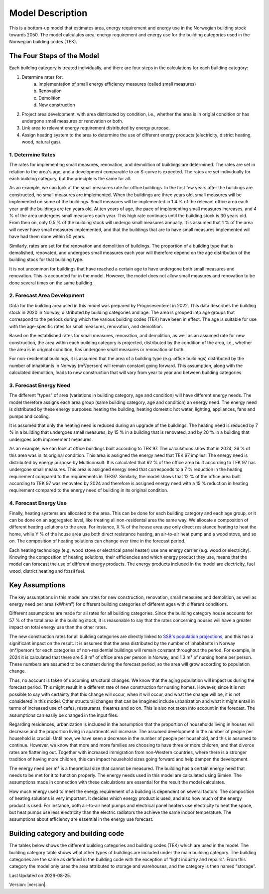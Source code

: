 =================
Model Description
=================

This is a bottom-up model that estimates area, energy requirement and energy use in the Norwegian building stock towards 2050. 
The model calculates area, energy requirement and energy use for the building categories used in the Norwegian building codes (TEK). 



The Four Steps of the Model
===========================

Each building category is treated individually, and there are four steps in the calculations for each building category:

#. Determine rates for:
    a. Implementation of small energy efficiency measures (called small measures)
    b. Renovation
    c. Demolition
    d. New construction
#. Project area development, with area distributed by condition, i.e., whether the area is in origial condition or has undergone small measures or renovation or both.
#. Link area to relevant energy requirement distributed by energy purpose.
#. Assign heating system to the area to determine the use of different energy products (electricity, district heating, wood, natural gas).


------------------
1. Determine Rates
------------------

The rates for implementing small measures, renovation, and demolition of buildings are determined. The rates are
set in relation to the area's age, and a development comparable to an S-curve is expected. The rates are set 
individually for each building category, but the principle is the same for all.

As an example, we can look at the small measures rate for office buildings. In the first few years after the
buildings are constructed, no small measures are implemented. When the buildings are three years old, small measures will 
be implemented on some of the buildings. Small measures will be implemented in 1.4 % of the relevant office area each year 
until the buildings are ten years old. At ten years of age, the pace of implementing small measures increases, and 4 % of the 
area undergoes small measures each year. This high rate continues until the building stock is 30 years old. From then on,
only 0.5 % of the building stock will undergo small measures annually. It is assumed that 1 % of the area
will never have small measures implemented, and that the buildings that are to have small measures implemented will have had 
them done within 50 years.

Similarly, rates are set for the renovation and demolition of buildings. The proportion of a building type that is
demolished, renovated, and undergoes small measures each year will therefore depend on the age distribution of the building stock
for that building type.

It is not uncommon for buildings that have reached a certain age to have undergone both small measures and renovation. This is
accounted for in the model. However, the model does not allow small measures and renovation to be done several times on the same building.


----------------------------
2. Forecast Area Development
----------------------------

Data for the building area used in this model was prepared by Prognsesenteret in 2022. This data describes the building
stock in 2020 in Norway, distributed by building categories and age. The area is grouped into age groups that correspond
to the periods during which the various building codes (TEK) have been in effect. The age is suitable for use with the
age-specific rates for small measures, renovation, and demolition.

Based on the established rates for small measures, renovation, and demolition, as well as an assumed rate for new construction, 
the area within each building category is projected, distributed by the condition of the area, i.e., whether the area is in original 
condition, has undergone small measures or renovation or both.

For non-residential buildings, it is assumed that the area of a building type (e.g. office buildings) distributed by the
number of inhabitants in Norway (m²/person) will remain constant going forward. This assumption, along with the
calculated demolition, leads to new construction that will vary from year to year and between building categories.


------------------------------
3. Forecast Energy Need
------------------------------

The different "types" of area (variations in building category, age and condition) will have different energy needs. 
The model therefore assigns each area group (same building category, age and condition) an energy need. The energy 
need is distributed by these energy purposes: heating the building, heating domestic hot water, lighting, appliances, 
fans and pumps and cooling.

It is assumed that only the heating need is reduced during an upgrade of the buildings. The heating need is reduced 
by 7 % in a building that undergoes small measures, by 15 % in a building that is renovated, and by 20 % in a building that undergoes 
both improvement measures.

As an example, we can look at office buildings built according to TEK 97. The calculations show that in 2024, 26 % of this 
area was in its original condition. This area is assigned the energy need that TEK 97 implies. The energy need is 
distributed by energy purpose by Multiconsult.  It is calculated that 62 % of the office area built according to TEK 97 has 
undergone small measures. This area is assigned energy need that corresponds to a 7 % reduction in the heating requirement 
compared to the requirements in TEK97. Similarly, the model shows that 12 % of the office area built according to TEK 97 was
renovated by 2024 and therefore is assigned energy need with a 15 % reduction in heating requirement compared to the energy 
need of building in its original condition.


----------------------
4. Forecast Energy Use
----------------------

Finally, heating systems are allocated to the area. This can be done for each building category and each age group, or it can be done on 
an aggregated level, like treating all non-residental area the same way. We allocate a composition of different heating solutions 
to the area. For instance, X % of the house area use only direct resistance heating to heat the home, while Y % of the house area 
use both direct resistance heating, an air-to-air heat pump and a wood stove, and so on. The composition of heating solutions can change 
over time in the forecast period. 

Each heating technology (e.g. wood stove or electrical panel heater) use one energy carrier (e.g. wood or electricity). Knowing the 
composition of heating solutions, their efficiencies and which energy product they use, means that the model can forecast the use of 
different energy products. The energy products included in the model are electricity, fuel wood, district heating and fossil fuel.  


Key Assumptions
===============

The key assumptions in this model are rates for new construction, renovation, small measures and demolition, as well as 
energy need per area (kWh/m²) for different building categories of different ages with different conditions.

Different assumptions are made for all rates for all building categories. Since the building category house accounts 
for 57 % of the total area in the building stock, it is reasonable to say that the rates concerning houses will have a 
greater impact on total energy use than the other rates.

The new construction rates for all building categories are directly linked to `SSB's population projections <https://www.ssb.no/befolkning/befolkningsframskrivinger/statistikk/nasjonale-befolkningsframskrivinger>`_,
and this has a significant impact on the result. It is assumed that the area distributed by the number of inhabitants in Norway (m²/person)
for each categories of non-residential buildings will remain constant throughout the period. For example, in 2024 
it is calculated that there are 5.8 m² of office area per person in Norway, and 1.3 m² of nursing home per person. These 
numbers are assumed to be constant during the forecast period, so the area will grow according to population change.

Thus, no account is taken of upcoming structural changes. We know that the aging population will impact us during the
forecast period. This might result in a different rate of new construction for nursing homes. However, since it is not
possible to say with certainty that this change will occur, when it will occur, and what the change will be, it is not
considered in this model. Other structural changes that can be imagined include urbanization and what it might entail
in terms of increased use of cafes, restaurants, theatres and so on. This is also not taken into account in the forecast.
The assumptions can easily be changed in the input files.

Regarding residences, urbanization is included in the assumption that the proportion of households living in houses will
decrease and the proportion living in apartments will increase. The assumed development in the number of people per
household is crucial. Until now, we have seen a decrease in the number of people per household, and this is assumed
to continue. However, we know that more and more families are choosing to have three or more children, and that divorce
rates are flattening out. Together with increased immigration from non-Western countries, where there is a stronger
tradition of having more children, this can impact household sizes going forward and help dampen the development.

The energy need per m² is a theoretical size that cannot be measured. The building has a certain energy need that
needs to be met for it to function properly. The energy needs used in this model are calculated using Simien. The
assumptions made in connection with these calculations are essential for the result the model calculates.

How much energy used to meet the energy requirement of a building is dependent on several factors. The composition of 
heating solutions is very important. It decides which energy product is used, and also how much of the energy product is used.
For instance, both air-to-air heat pumps and electrical panel heaters use electricity to heat the space, but heat pumps use
less electricity than the electric radiators the achieve the same indoor temperature. The assumptions about efficiency
are essential in the energy use forecast.



Building category and building code
===================================
The tables below shows the different building categories and building codes (TEK) which are used in the model. The building category table shows what other types of buildings
are included under the main building category. The building
categories are the same as defined in the building code with the exception of "light industry and repairs". From this category the model
only uses the area attributed to storage and warehouses, and the category is then named "storage". 

.. csv-table:: Building categories and associated building types
  :file: tables\building_category.csv
  :header-rows: 1
  :widths: 25 25
  :delim: ;

.. csv-table:: Building codes and their active years
  :file: tables\TEK_parameters.csv
  :header-rows: 1
  :widths: 25 25 25 25
  :delim: ,


.. |date| date::

Last Updated on |date|.

Version: |version|.